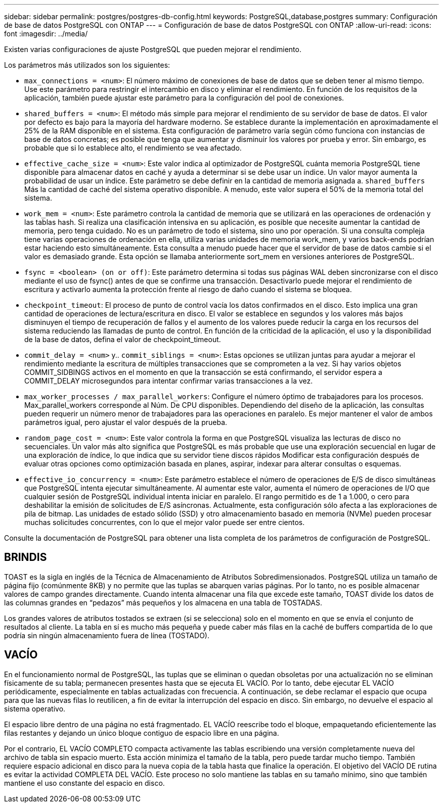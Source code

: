 ---
sidebar: sidebar 
permalink: postgres/postgres-db-config.html 
keywords: PostgreSQL,database,postgres 
summary: Configuración de base de datos PostgreSQL con ONTAP 
---
= Configuración de base de datos PostgreSQL con ONTAP
:allow-uri-read: 
:icons: font
:imagesdir: ../media/


[role="lead"]
Existen varias configuraciones de ajuste PostgreSQL que pueden mejorar el rendimiento.

Los parámetros más utilizados son los siguientes:

* `max_connections = <num>`: El número máximo de conexiones de base de datos que se deben tener al mismo tiempo. Use este parámetro para restringir el intercambio en disco y eliminar el rendimiento. En función de los requisitos de la aplicación, también puede ajustar este parámetro para la configuración del pool de conexiones.
* `shared_buffers = <num>`: El método más simple para mejorar el rendimiento de su servidor de base de datos. El valor por defecto es bajo para la mayoría del hardware moderno. Se establece durante la implementación en aproximadamente el 25% de la RAM disponible en el sistema. Esta configuración de parámetro varía según cómo funciona con instancias de base de datos concretas; es posible que tenga que aumentar y disminuir los valores por prueba y error. Sin embargo, es probable que si lo establece alto, el rendimiento se vea afectado.
* `effective_cache_size = <num>`: Este valor indica al optimizador de PostgreSQL cuánta memoria PostgreSQL tiene disponible para almacenar datos en caché y ayuda a determinar si se debe usar un índice. Un valor mayor aumenta la probabilidad de usar un índice. Este parámetro se debe definir en la cantidad de memoria asignada a. `shared_buffers` Más la cantidad de caché del sistema operativo disponible. A menudo, este valor supera el 50% de la memoria total del sistema.
* `work_mem = <num>`: Este parámetro controla la cantidad de memoria que se utilizará en las operaciones de ordenación y las tablas hash. Si realiza una clasificación intensiva en su aplicación, es posible que necesite aumentar la cantidad de memoria, pero tenga cuidado. No es un parámetro de todo el sistema, sino uno por operación. Si una consulta compleja tiene varias operaciones de ordenación en ella, utiliza varias unidades de memoria work_mem, y varios back-ends podrían estar haciendo esto simultáneamente. Esta consulta a menudo puede hacer que el servidor de base de datos cambie si el valor es demasiado grande. Esta opción se llamaba anteriormente sort_mem en versiones anteriores de PostgreSQL.
* `fsync = <boolean> (on or off)`: Este parámetro determina si todas sus páginas WAL deben sincronizarse con el disco mediante el uso de fsync() antes de que se confirme una transacción. Desactivarlo puede mejorar el rendimiento de escritura y activarlo aumenta la protección frente al riesgo de daño cuando el sistema se bloquea.
* `checkpoint_timeout`: El proceso de punto de control vacía los datos confirmados en el disco. Esto implica una gran cantidad de operaciones de lectura/escritura en disco. El valor se establece en segundos y los valores más bajos disminuyen el tiempo de recuperación de fallos y el aumento de los valores puede reducir la carga en los recursos del sistema reduciendo las llamadas de punto de control. En función de la criticidad de la aplicación, el uso y la disponibilidad de la base de datos, defina el valor de checkpoint_timeout.
* `commit_delay = <num>` y.. `commit_siblings = <num>`: Estas opciones se utilizan juntas para ayudar a mejorar el rendimiento mediante la escritura de múltiples transacciones que se comprometen a la vez. Si hay varios objetos COMMIT_SIDBINGS activos en el momento en que la transacción se está confirmando, el servidor espera a COMMIT_DELAY microsegundos para intentar confirmar varias transacciones a la vez.
* `max_worker_processes / max_parallel_workers`: Configure el número óptimo de trabajadores para los procesos. Max_parallel_workers corresponde al Núm. De CPU disponibles. Dependiendo del diseño de la aplicación, las consultas pueden requerir un número menor de trabajadores para las operaciones en paralelo. Es mejor mantener el valor de ambos parámetros igual, pero ajustar el valor después de la prueba.
* `random_page_cost = <num>`: Este valor controla la forma en que PostgreSQL visualiza las lecturas de disco no secuenciales. Un valor más alto significa que PostgreSQL es más probable que use una exploración secuencial en lugar de una exploración de índice, lo que indica que su servidor tiene discos rápidos Modificar esta configuración después de evaluar otras opciones como optimización basada en planes, aspirar, indexar para alterar consultas o esquemas.
* `effective_io_concurrency = <num>`: Este parámetro establece el número de operaciones de E/S de disco simultáneas que PostgreSQL intenta ejecutar simultáneamente. Al aumentar este valor, aumenta el número de operaciones de I/O que cualquier sesión de PostgreSQL individual intenta iniciar en paralelo. El rango permitido es de 1 a 1.000, o cero para deshabilitar la emisión de solicitudes de E/S asíncronas. Actualmente, esta configuración sólo afecta a las exploraciones de pila de bitmap. Las unidades de estado sólido (SSD) y otro almacenamiento basado en memoria (NVMe) pueden procesar muchas solicitudes concurrentes, con lo que el mejor valor puede ser entre cientos.


Consulte la documentación de PostgreSQL para obtener una lista completa de los parámetros de configuración de PostgreSQL.



== BRINDIS

TOAST es la sigla en inglés de la Técnica de Almacenamiento de Atributos Sobredimensionados. PostgreSQL utiliza un tamaño de página fijo (comúnmente 8KB) y no permite que las tuplas se abarquen varias páginas. Por lo tanto, no es posible almacenar valores de campo grandes directamente. Cuando intenta almacenar una fila que excede este tamaño, TOAST divide los datos de las columnas grandes en “pedazos” más pequeños y los almacena en una tabla de TOSTADAS.

Los grandes valores de atributos tostados se extraen (si se selecciona) solo en el momento en que se envía el conjunto de resultados al cliente. La tabla en sí es mucho más pequeña y puede caber más filas en la caché de buffers compartida de lo que podría sin ningún almacenamiento fuera de línea (TOSTADO).



== VACÍO

En el funcionamiento normal de PostgreSQL, las tuplas que se eliminan o quedan obsoletas por una actualización no se eliminan físicamente de su tabla; permanecen presentes hasta que se ejecuta EL VACÍO. Por lo tanto, debe ejecutar EL VACÍO periódicamente, especialmente en tablas actualizadas con frecuencia. A continuación, se debe reclamar el espacio que ocupa para que las nuevas filas lo reutilicen, a fin de evitar la interrupción del espacio en disco. Sin embargo, no devuelve el espacio al sistema operativo.

El espacio libre dentro de una página no está fragmentado. EL VACÍO reescribe todo el bloque, empaquetando eficientemente las filas restantes y dejando un único bloque contiguo de espacio libre en una página.

Por el contrario, EL VACÍO COMPLETO compacta activamente las tablas escribiendo una versión completamente nueva del archivo de tabla sin espacio muerto. Esta acción minimiza el tamaño de la tabla, pero puede tardar mucho tiempo. También requiere espacio adicional en disco para la nueva copia de la tabla hasta que finalice la operación. El objetivo del VACÍO DE rutina es evitar la actividad COMPLETA DEL VACÍO. Este proceso no solo mantiene las tablas en su tamaño mínimo, sino que también mantiene el uso constante del espacio en disco.
